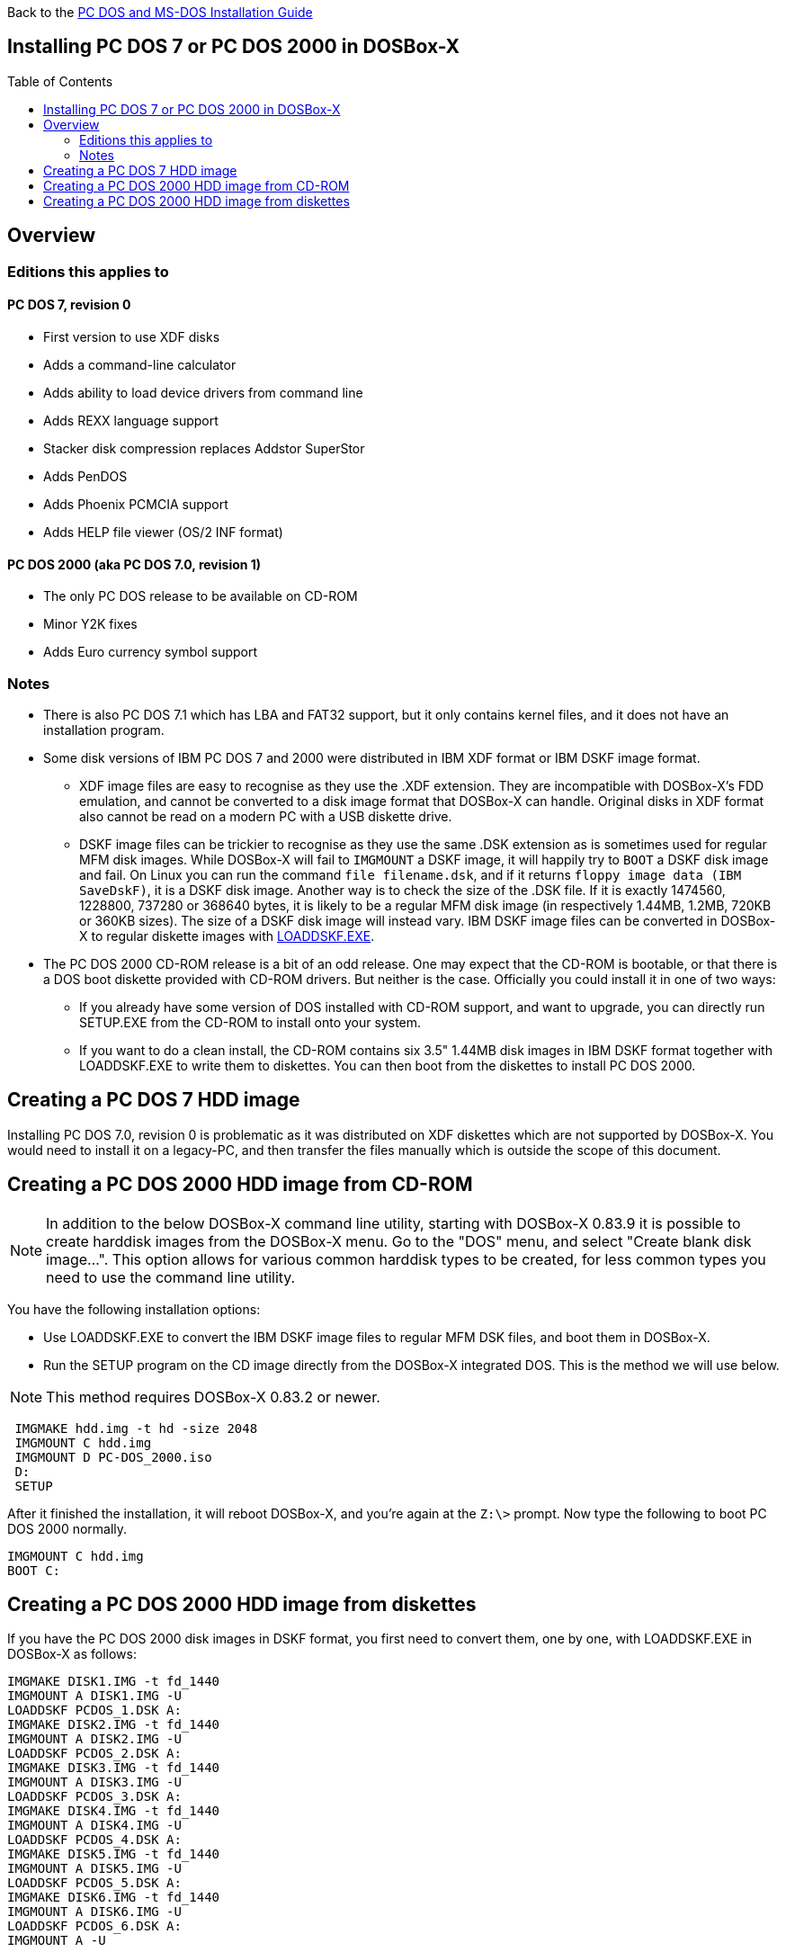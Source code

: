 :toc: macro

Back to the link:Guide%3ADOS-Installation-in-DOSBox‐X[PC DOS and MS-DOS Installation Guide]

== Installing PC DOS 7 or PC DOS 2000 in DOSBox-X

toc::[]

== Overview
=== Editions this applies to

==== PC DOS 7, revision 0
** First version to use XDF disks
** Adds a command-line calculator
** Adds ability to load device drivers from command line
** Adds REXX language support
** Stacker disk compression replaces Addstor SuperStor
** Adds PenDOS
** Adds Phoenix PCMCIA support
** Adds HELP file viewer (OS/2 INF format)

==== PC DOS 2000 (aka PC DOS 7.0, revision 1)
** The only PC DOS release to be available on CD-ROM
** Minor Y2K fixes
** Adds Euro currency symbol support

=== Notes

* There is also PC DOS 7.1 which has LBA and FAT32 support, but it only contains kernel files, and it does not have an installation program.
* Some disk versions of IBM PC DOS 7 and 2000 were distributed in IBM XDF format or IBM DSKF image format.
** XDF image files are easy to recognise as they use the .XDF extension. They are incompatible with DOSBox-X's FDD emulation, and cannot be converted to a disk image format that DOSBox-X can handle.
Original disks in XDF format also cannot be read on a modern PC with a USB diskette drive.
** DSKF image files can be trickier to recognise as they use the same .DSK extension as is sometimes used for regular MFM disk images.
While DOSBox-X will fail to ``IMGMOUNT`` a DSKF image, it will happily try to ``BOOT`` a DSKF disk image and fail.
On Linux you can run the command ``file filename.dsk``, and if it returns ``floppy image data (IBM SaveDskF)``, it is a DSKF disk image.
Another way is to check the size of the .DSK file.
If it is exactly 1474560, 1228800, 737280 or 368640 bytes, it is likely to be a regular MFM disk image (in respectively 1.44MB, 1.2MB, 720KB or 360KB sizes).
The size of a DSKF disk image will instead vary.
IBM DSKF image files can be converted in DOSBox-X to regular diskette images with link:http://ftpmirror.your.org/pub/misc/ftp.software.ibm.com/storage/adsm/tools/loaddskf/loaddskf.exe[LOADDSKF.EXE].
* The PC DOS 2000 CD-ROM release is a bit of an odd release.
One may expect that the CD-ROM is bootable, or that there is a DOS boot diskette provided with CD-ROM drivers.
But neither is the case. Officially you could install it in one of two ways:
** If you already have some version of DOS installed with CD-ROM support, and want to upgrade, you can directly run SETUP.EXE from the CD-ROM to install onto your system.
** If you want to do a clean install, the CD-ROM contains six 3.5" 1.44MB disk images in IBM DSKF format together with LOADDSKF.EXE to write them to diskettes.
You can then boot from the diskettes to install PC DOS 2000.

== Creating a PC DOS 7 HDD image
Installing PC DOS 7.0, revision 0 is problematic as it was distributed on XDF diskettes which are not supported by DOSBox-X.
You would need to install it on a legacy-PC, and then transfer the files manually which is outside the scope of this document.

== Creating a PC DOS 2000 HDD image from CD-ROM

NOTE: In addition to the below DOSBox-X command line utility, starting with DOSBox-X 0.83.9 it is possible to create harddisk images from the DOSBox-X menu.
Go to the "DOS" menu, and select "Create blank disk image…​".
This option allows for various common harddisk types to be created, for less common types you need to use the command line utility.

You have the following installation options:

* Use LOADDSKF.EXE to convert the IBM DSKF image files to regular MFM DSK files, and boot them in DOSBox-X.
* Run the SETUP program on the CD image directly from the DOSBox-X integrated DOS. This is the method we will use below.

NOTE: This method requires DOSBox-X 0.83.2 or newer.

....
 IMGMAKE hdd.img -t hd -size 2048
 IMGMOUNT C hdd.img
 IMGMOUNT D PC-DOS_2000.iso
 D:
 SETUP
....

After it finished the installation, it will reboot DOSBox-X, and you're again at the ``Z:\>`` prompt. Now type the following to boot PC DOS 2000 normally.
....
IMGMOUNT C hdd.img
BOOT C:
....

== Creating a PC DOS 2000 HDD image from diskettes
If you have the PC DOS 2000 disk images in DSKF format, you first need to convert them, one by one, with LOADDSKF.EXE in DOSBox-X as follows:
....
IMGMAKE DISK1.IMG -t fd_1440
IMGMOUNT A DISK1.IMG -U
LOADDSKF PCDOS_1.DSK A:
IMGMAKE DISK2.IMG -t fd_1440
IMGMOUNT A DISK2.IMG -U
LOADDSKF PCDOS_2.DSK A:
IMGMAKE DISK3.IMG -t fd_1440
IMGMOUNT A DISK3.IMG -U
LOADDSKF PCDOS_3.DSK A:
IMGMAKE DISK4.IMG -t fd_1440
IMGMOUNT A DISK4.IMG -U
LOADDSKF PCDOS_4.DSK A:
IMGMAKE DISK5.IMG -t fd_1440
IMGMOUNT A DISK5.IMG -U
LOADDSKF PCDOS_5.DSK A:
IMGMAKE DISK6.IMG -t fd_1440
IMGMOUNT A DISK6.IMG -U
LOADDSKF PCDOS_6.DSK A:
IMGMOUNT A -U
....
This assumes that you have mounted the directory in DOSBox-X which contains the DSKF image files and LOADDSKF.EXE.

Once you have the PC DOS 2000 disk images in non-DSKF format, you can install them as follows:
....
 IMGMAKE hdd.img -t hd -size 2048
 IMGMOUNT C hdd.img
 BOOT DISK1.IMG DISK2.IMG DISK3.IMG DISK4.IMG DISK5.IMG DISK6.IMG
....

When prompted to change disk, on the DOSBox-X menu bar select "DOS" followed by "Swap disk". After the installation is finished, from the DOSBox-X menu bar select "Main" followed by "Reset guest system", and you will be back at the DOSBox-X ``Z:\>`` prompt.

You can now boot these DOS versions directly from the HDD image as follows:
....
IMGMOUNT C hdd.img
BOOT C:
....

